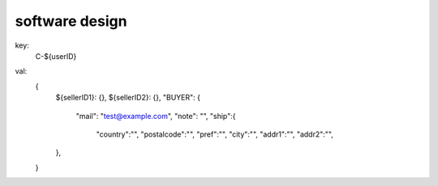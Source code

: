 software design
------------------------

key:
  C-${userID}

val:
  {
    ${sellerID1}: {},
    ${sellerID2}: {},
    "BUYER": {
      "mail": "test@example.com",
      "note": "",
      "ship":{
        "country":"",
        "postalcode":"",
        "pref":"",
        "city":"",
        "addr1":"",
        "addr2":"",
    },
  }



